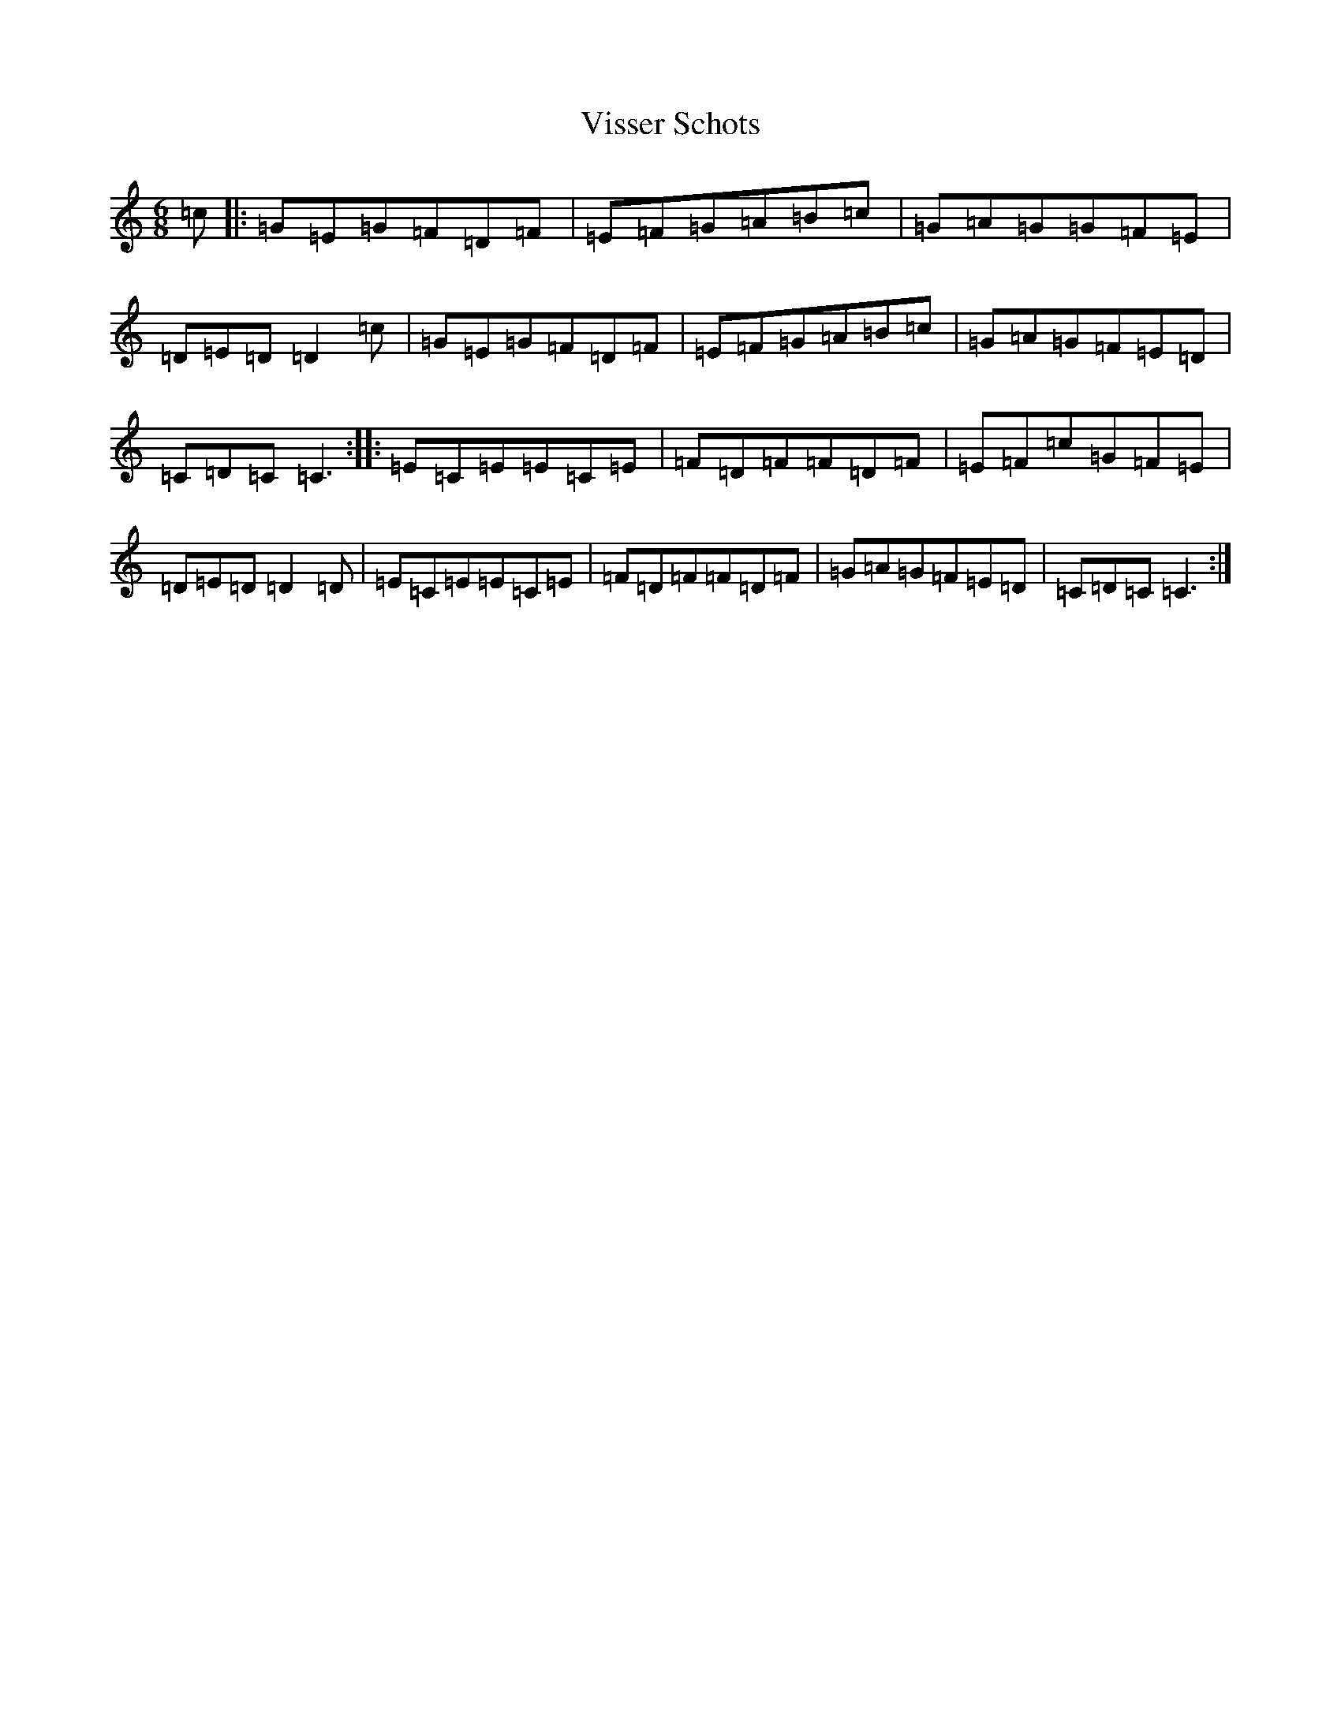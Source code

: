 X: 21984
T: Visser Schots
S: https://thesession.org/tunes/5120#setting5120
R: jig
M:6/8
L:1/8
K: C Major
=c|:=G=E=G=F=D=F|=E=F=G=A=B=c|=G=A=G=G=F=E|=D=E=D=D2=c|=G=E=G=F=D=F|=E=F=G=A=B=c|=G=A=G=F=E=D|=C=D=C=C3:||:=E=C=E=E=C=E|=F=D=F=F=D=F|=E=F=c=G=F=E|=D=E=D=D2=D|=E=C=E=E=C=E|=F=D=F=F=D=F|=G=A=G=F=E=D|=C=D=C=C3:|